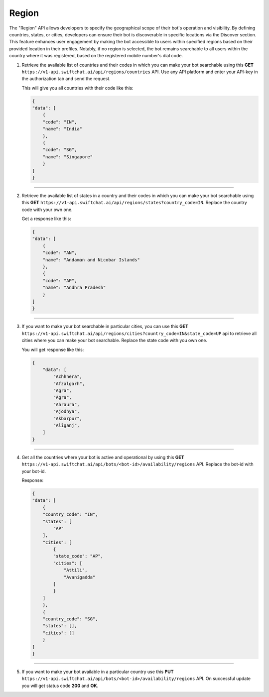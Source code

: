 Region
=======
The "Region" API allows developers to specify the geographical scope of their bot's operation and visibility. By defining countries, states, or cities, developers can ensure their bot is discoverable in specific locations via the Discover section. This feature enhances user engagement by making the bot accessible to users within specified regions based on their provided location in their profiles. Notably, if no region is selected, the bot remains searchable to all users within the country where it was registered, based on the registered mobile number's dial code.

1. Retrieve the available list of countries and their codes in which you can make your bot searchable using this **GET** ``https://v1-api.swiftchat.ai/api/regions/countries`` API. Use any API platform and enter your API-key in the authorization tab and send the request.
   
   This will give you all countries with their code like this:

   .. code-block:: json

    {
    "data": [
        {
        "code": "IN",
        "name": "India"
        },
        {
        "code": "SG",
        "name": "Singapore"
        }
    ]
    }

----------------------------

2. Retrieve the available list of states in a country and their codes in which you can make your bot searchable using this **GET** ``https://v1-api.swiftchat.ai/api/regions/states?country_code=IN``. Replace the country code with your own one.
   
   Get a response like this:

   .. code-block:: json

        {
        "data": [
            {
            "code": "AN",
            "name": "Andaman and Nicobar Islands"
            },
            {
            "code": "AP",
            "name": "Andhra Pradesh"
            }
        ]
        }
   
----------------------------

3. If you want to make your bot searchable in particular cities, you can use this **GET** ``https://v1-api.swiftchat.ai/api/regions/cities?country_code=IN&state_code=UP`` api to retrieve all cities where you can make your bot searchable. Replace the state code with you own one.
   
   You will get response like this:

   .. code-block:: json
        
    {
        "data": [
            "Achhnera",
            "Afzalgarh",
            "Agra",
            "Āgra",
            "Ahraura",
            "Ajodhya",
            "Akbarpur",
            "Alīganj",
        ]
    }
        
--------------------------

4. Get all the countries where your bot is active and operational by using this **GET** ``https://v1-api.swiftchat.ai/api/bots/<bot-id>/availability/regions`` API. Replace the bot-id with your bot-id.
   
   Response:

   .. code-block:: json
            
        {
        "data": [
            {
            "country_code": "IN",
            "states": [
                "AP"
            ],
            "cities": [
                {
                "state_code": "AP",
                "cities": [
                    "Attili",
                    "Avanigadda"
                ]
                }
            ]
            },
            {
            "country_code": "SG",
            "states": [],
            "cities": []
            }
        ]
        }
   
---------------------------------   

5. If you want to make your bot available in a particular country use this **PUT** ``https://v1-api.swiftchat.ai/api/bots/<bot-id>/availability/regions`` API. On successful update you will get status code **200** and **OK**.